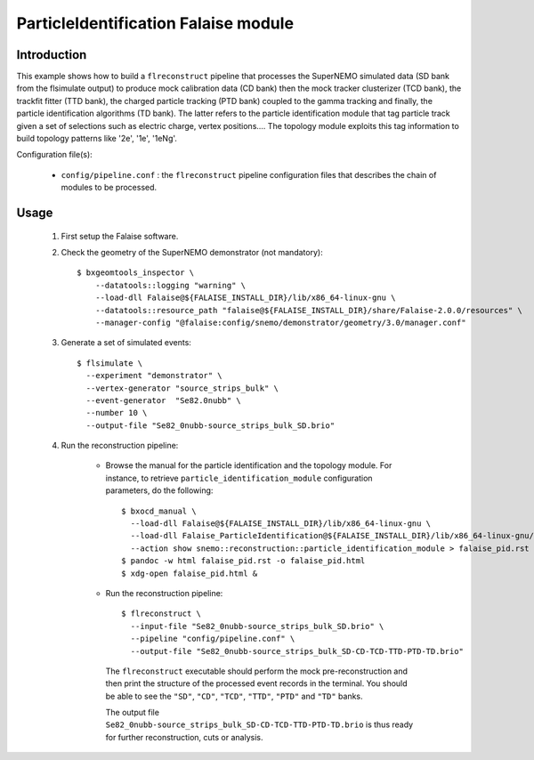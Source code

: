 ParticleIdentification Falaise module
=====================================

Introduction
------------

This example shows how to build a ``flreconstruct`` pipeline that processes the
SuperNEMO simulated data (SD bank from the flsimulate output) to produce mock
calibration data (CD bank) then the mock tracker clusterizer (TCD bank), the
trackfit fitter (TTD bank), the charged particle tracking (PTD bank) coupled to
the gamma tracking and finally, the particle identification algorithms (TD
bank). The latter refers to the particle identification module that tag particle
track given a set of selections such as electric charge, vertex
positions.... The topology module exploits this tag information to build
topology patterns like '2e', '1e', '1eNg'.

Configuration file(s):

  * ``config/pipeline.conf`` : the ``flreconstruct`` pipeline configuration
    files that describes the chain of modules to be processed.

Usage
-----

  1. First setup the Falaise software.

  2. Check the geometry of the SuperNEMO demonstrator (not mandatory): ::

      $ bxgeomtools_inspector \
          --datatools::logging "warning" \
          --load-dll Falaise@${FALAISE_INSTALL_DIR}/lib/x86_64-linux-gnu \
          --datatools::resource_path "falaise@${FALAISE_INSTALL_DIR}/share/Falaise-2.0.0/resources" \
          --manager-config "@falaise:config/snemo/demonstrator/geometry/3.0/manager.conf"

  3. Generate a set of simulated events: ::

      $ flsimulate \
        --experiment "demonstrator" \
        --vertex-generator "source_strips_bulk" \
        --event-generator  "Se82.0nubb" \
	--number 10 \
	--output-file "Se82_0nubb-source_strips_bulk_SD.brio"

  4. Run the reconstruction pipeline:

      * Browse the manual for the particle identification and the topology
        module. For instance, to retrieve ``particle_identification_module``
        configuration parameters, do the following: ::

          $ bxocd_manual \
            --load-dll Falaise@${FALAISE_INSTALL_DIR}/lib/x86_64-linux-gnu \
            --load-dll Falaise_ParticleIdentification@${FALAISE_INSTALL_DIR}/lib/x86_64-linux-gnu/Falaise/modules \
            --action show snemo::reconstruction::particle_identification_module > falaise_pid.rst
          $ pandoc -w html falaise_pid.rst -o falaise_pid.html
	  $ xdg-open falaise_pid.html &


      * Run the reconstruction pipeline: ::

          $ flreconstruct \
            --input-file "Se82_0nubb-source_strips_bulk_SD.brio" \
	    --pipeline "config/pipeline.conf" \
            --output-file "Se82_0nubb-source_strips_bulk_SD-CD-TCD-TTD-PTD-TD.brio"

        The ``flreconstruct`` executable should perform the mock
        pre-reconstruction and then print the structure of the processed event
        records in the terminal. You should be able to see the ``"SD"``,
        ``"CD"``, ``"TCD"``,  ``"TTD"``, ``"PTD"`` and ``"TD"`` banks.

        The output file ``Se82_0nubb-source_strips_bulk_SD-CD-TCD-TTD-PTD-TD.brio``
        is thus ready for further reconstruction, cuts or analysis.
